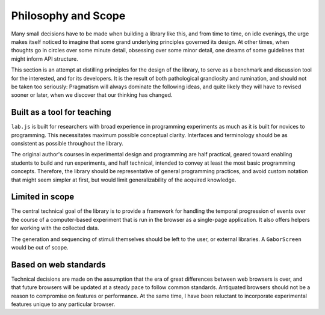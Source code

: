 Philosophy and Scope
====================

Many small decisions have to be made when building a library like this, and from
time to time, on idle evenings, the urge makes itself noticed to imagine that
some grand underlying principles governed its design. At other times, when
thoughts go in circles over some minute detail, obsessing over some minor
detail, one dreams of some guidelines that might inform API structure.

This section is an attempt at distilling principles for the design of the
library, to serve as a benchmark and discussion tool for the interested, and for
its developers. It is the result of both pathological grandiosity and
rumination, and should not be taken too seriously: Pragmatism will always
dominate the following ideas, and quite likely they will have to revised sooner
or later, when we discover that our thinking has changed.

Built as a tool for teaching
----------------------------

``lab.js`` is built for researchers with broad experience in programming
experiments as much as it is built for novices to programming. This necessitates
maximum possible conceptual clarity. Interfaces and terminology should be as
consistent as possible throughout the library.

The original author's courses in experimental design and programming are half
practical, geared toward enabling students to build and run experiments,
and half technical, intended to convey at least the most basic programming
concepts. Therefore, the library should be representative of general programming
practices, and avoid custom notation that might seem simpler at first, but
would limit generalizability of the acquired knowledge.

Limited in scope
----------------

The central technical goal of the library is to provide a framework for handling
the temporal progression of events over the course of a computer-based
experiment that is run in the browser as a single-page application. It also
offers helpers for working with the collected data.

The generation and sequencing of stimuli themselves should be left to the user,
or external libraries. A ``GaborScreen`` would be out of scope.

Based on web standards
----------------------

Technical decisions are made on the assumption that the era of great differences
between web browsers is over, and that future browsers will be updated at a
steady pace to follow common standards. Antiquated browsers should not be a
reason to compromise on features or performance. At the same time, I have been
reluctant to incorporate experimental features unique to any particular browser.
